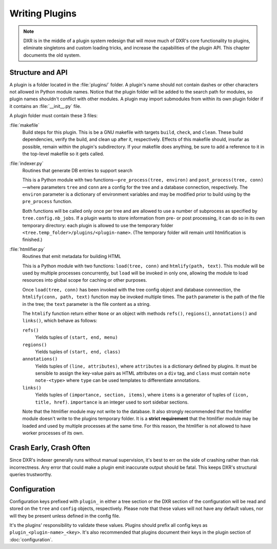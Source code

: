 ===============
Writing Plugins
===============

.. note::

    DXR is in the middle of a plugin system redesign that will move much of
    DXR's core functionality to plugins, eliminate singletons and custom
    loading tricks, and increase the capabilities of the plugin API. This
    chapter documents the old system.


Structure and API
=================

A plugin is a folder located in the :file:`plugins/` folder. A plugin's name
should not contain dashes or other characters not allowed in Python module
names. Notice that the plugin folder will be added to the search path for
modules, so plugin names shouldn't conflict with other modules. A plugin may
import submodules from within its own plugin folder if it contains an
:file:`__init__.py` file.

A plugin folder must contain these 3 files:

:file:`makefile`
    Build steps for this plugin. This is be a GNU makefile with targets
    ``build``, ``check``, and ``clean``. These build dependencies, verify the
    build, and clean up after it, respectively. Effects of this makefile
    should, insofar as possible, remain within the plugin's subdirectory. If
    your makefile does anything, be sure to add a reference to it in the
    top-level makefile so it gets called.

:file:`indexer.py`
    Routines that generate DB entries to support search

    This is a Python module with two functions—``pre_process(tree, environ)``
    and ``post_process(tree, conn)``—where parameters ``tree`` and ``conn`` are
    a config for the tree and a database connection, respectively. The
    ``environ`` parameter is a dictionary of environment variables and may be
    modified prior to build using by the ``pre_process`` function.

    Both functions will be called only once per tree and are allowed to use a
    number of subprocess as specified by ``tree.config.nb_jobs``. If a plugin
    wants to store information from pre- or post processing, it can do so in
    its own temporary directory: each plugin is allowed to use the temporary
    folder ``<tree.temp_folder>/plugins/<plugin-name>``. (The temporary folder
    will remain until htmlification is finished.)

:file:`htmlifier.py`
    Routines that emit metadata for building HTML

    This is a Python module with two functions: ``load(tree, conn)`` and
    ``htmlify(path, text)``. This module will be used by multiple processes
    concurrently, but ``load`` will be invoked in only one, allowing the module
    to load resources into global scope for caching or other purposes.

    Once ``load(tree, conn)`` has been invoked with the tree config object and
    database connnection, the ``htmlify(conn, path, text)`` function may be
    invoked multiple times. The ``path`` parameter is the path of the file in
    the tree; the ``text`` parameter is the file content as a string.

    The ``htmlify`` function return either ``None`` or an object with methods
    ``refs()``, ``regions()``, ``annotations()`` and ``links()``, which behave
    as follows:

    ``refs()``
        Yields tuples of ``(start, end, menu)``

    ``regions()``
        Yields tuples of ``(start, end, class)``

    ``annotations()``
        Yields tuples of ``(line, attributes)``, where ``attributes`` is a
        dictionary defined by plugins. It must be sensible to assign the
        key-value pairs as HTML attributes on a ``div`` tag, and ``class`` must
        contain ``note note-<type>`` where ``type`` can be used templates to
        differentiate annotations.

    ``links()``
        Yields tuples of ``(importance, section, items)``, where ``items`` is a
        generator of tuples of ``(icon, title, href)``. ``importance`` is an
        integer used to sort sidebar sections.

    Note that the htmlifier module may not write to the database. It also
    strongly recommended that the htmlifier module doesn't write to the plugins
    temporary folder. It is a **strict requirement** that the htmlifier module
    may be loaded and used by multiple processes at the same time. For this
    reason, the htmlifier is not allowed to have worker processes of its own.


Crash Early, Crash Often
========================

Since DXR's indexer generally runs without manual supervision, it's best to err
on the side of crashing rather than risk incorrectness. Any error that could
make a plugin emit inaccurate output should be fatal. This keeps DXR's
structural queries trustworthy.


Configuration
=============

Configuration keys prefixed with ``plugin_`` in either a tree section or the
DXR section of the configuration will be read and stored on the ``tree`` and
``config`` objects, respectively. Please note that these values will not have
any default values, nor will they be present unless defined in the config file.

It's the plugins' responsibility to validate these values. Plugins should
prefix all config keys as ``plugin_<plugin-name>_<key>``. It's also recommended
that plugins document their keys in the plugin section of
:doc:`configuration`.
